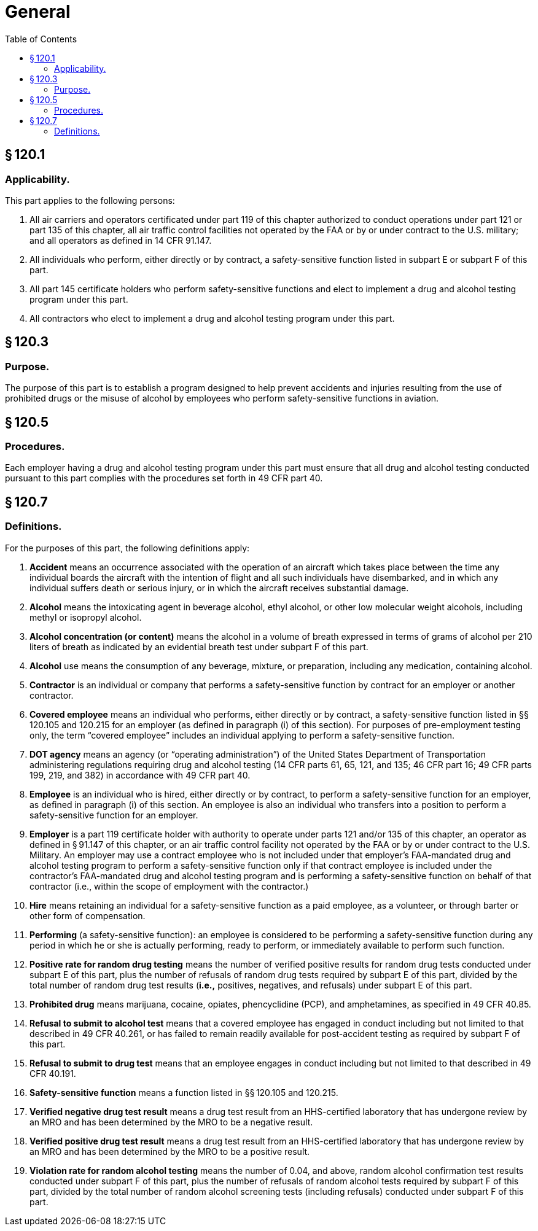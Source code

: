 # General
:toc:

## § 120.1

### Applicability.

This part applies to the following persons:

. All air carriers and operators certificated under part 119 of this chapter authorized to conduct operations under part 121 or part 135 of this chapter, all air traffic control facilities not operated by the FAA or by or under contract to the U.S. military; and all operators as defined in 14 CFR 91.147.
. All individuals who perform, either directly or by contract, a safety-sensitive function listed in subpart E or subpart F of this part.
. All part 145 certificate holders who perform safety-sensitive functions and elect to implement a drug and alcohol testing program under this part.
. All contractors who elect to implement a drug and alcohol testing program under this part.

## § 120.3

### Purpose.

The purpose of this part is to establish a program designed to help prevent accidents and injuries resulting from the use of prohibited drugs or the misuse of alcohol by employees who perform safety-sensitive functions in aviation.

## § 120.5

### Procedures.

Each employer having a drug and alcohol testing program under this part must ensure that all drug and alcohol testing conducted pursuant to this part complies with the procedures set forth in 49 CFR part 40.

## § 120.7

### Definitions.

For the purposes of this part, the following definitions apply:

. *Accident* means an occurrence associated with the operation of an aircraft which takes place between the time any individual boards the aircraft with the intention of flight and all such individuals have disembarked, and in which any individual suffers death or serious injury, or in which the aircraft receives substantial damage.
. *Alcohol* means the intoxicating agent in beverage alcohol, ethyl alcohol, or other low molecular weight alcohols, including methyl or isopropyl alcohol.
. *Alcohol concentration (or content)* means the alcohol in a volume of breath expressed in terms of grams of alcohol per 210 liters of breath as indicated by an evidential breath test under subpart F of this part.
. *Alcohol* use means the consumption of any beverage, mixture, or preparation, including any medication, containing alcohol.
. *Contractor* is an individual or company that performs a safety-sensitive function by contract for an employer or another contractor.
. *Covered employee* means an individual who performs, either directly or by contract, a safety-sensitive function listed in §§ 120.105 and 120.215 for an employer (as defined in paragraph (i) of this section). For purposes of pre-employment testing only, the term “covered employee” includes an individual applying to perform a safety-sensitive function.
. *DOT agency* means an agency (or “operating administration”) of the United States Department of Transportation administering regulations requiring drug and alcohol testing (14 CFR parts 61, 65, 121, and 135; 46 CFR part 16; 49 CFR parts 199, 219, and 382) in accordance with 49 CFR part 40.
. *Employee* is an individual who is hired, either directly or by contract, to perform a safety-sensitive function for an employer, as defined in paragraph (i) of this section. An employee is also an individual who transfers into a position to perform a safety-sensitive function for an employer.
. *Employer* is a part 119 certificate holder with authority to operate under parts 121 and/or 135 of this chapter, an operator as defined in § 91.147 of this chapter, or an air traffic control facility not operated by the FAA or by or under contract to the U.S. Military. An employer may use a contract employee who is not included under that employer's FAA-mandated drug and alcohol testing program to perform a safety-sensitive function only if that contract employee is included under the contractor's FAA-mandated drug and alcohol testing program and is performing a safety-sensitive function on behalf of that contractor (i.e., within the scope of employment with the contractor.)
. *Hire* means retaining an individual for a safety-sensitive function as a paid employee, as a volunteer, or through barter or other form of compensation.
. *Performing* (a safety-sensitive function): an employee is considered to be performing a safety-sensitive function during any period in which he or she is actually performing, ready to perform, or immediately available to perform such function.
. *Positive rate for random drug testing* means the number of verified positive results for random drug tests conducted under subpart E of this part, plus the number of refusals of random drug tests required by subpart E of this part, divided by the total number of random drug test results (*i.e.,* positives, negatives, and refusals) under subpart E of this part.
. *Prohibited drug* means marijuana, cocaine, opiates, phencyclidine (PCP), and amphetamines, as specified in 49 CFR 40.85.
. *Refusal to submit to alcohol test* means that a covered employee has engaged in conduct including but not limited to that described in 49 CFR 40.261, or has failed to remain readily available for post-accident testing as required by subpart F of this part.
. *Refusal to submit to drug test* means that an employee engages in conduct including but not limited to that described in 49 CFR 40.191.
. *Safety-sensitive function* means a function listed in §§ 120.105 and 120.215.
. *Verified negative drug test result* means a drug test result from an HHS-certified laboratory that has undergone review by an MRO and has been determined by the MRO to be a negative result.
. *Verified positive drug test result* means a drug test result from an HHS-certified laboratory that has undergone review by an MRO and has been determined by the MRO to be a positive result.
. *Violation rate for random alcohol testing* means the number of 0.04, and above, random alcohol confirmation test results conducted under subpart F of this part, plus the number of refusals of random alcohol tests required by subpart F of this part, divided by the total number of random alcohol screening tests (including refusals) conducted under subpart F of this part.

